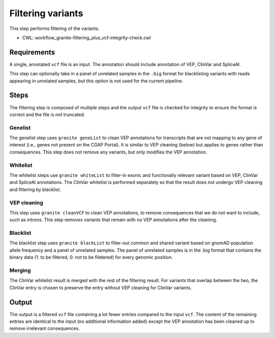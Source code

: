 ==================
Filtering variants
==================

This step performs filtering of the variants.

* CWL: workflow_granite-filtering_plus_vcf-integrity-check.cwl


Requirements
++++++++++++

A single, annotated ``vcf`` file is an input. The annotation should include annotation of VEP, ClinVar and SpliceAI.

This step can optionally take in a panel of unrelated samples in the ``.big`` format for blacklisting variants with reads appearing in unrelated samples, but this option is not used for the current pipeline.


Steps
+++++

The filtering step is composed of multiple steps and the output ``vcf`` file is checked for integrity to ensure the format is correct and the file is not truncated.

.. image:: images/cgap_filtering_v20.png


Genelist
---------

The genelist step uses ``granite geneList`` to clean VEP annotations for transcripts that are not mapping to any gene of interest (i.e., genes not present on the CGAP Portal). It is similar to VEP cleaning (below) but applies to genes rather than consequences. This step does not remove any variants, but only modifies the VEP annotation.


Whitelist
---------

The whitelist steps use ``granite whiteList`` to filter-in exonic and functionally relevant variant based on VEP, ClinVar and SpliceAI annotations. The ClinVar whitelist is performed separately so that the result does not undergo VEP cleaning and filtering by blacklist.


VEP cleaning
------------

This step uses ``granite cleanVCF`` to clean VEP annotations, to remove consequences that we do not want to include, such as introns. This step removes variants that remain with no VEP annotations after the cleaning.


Blacklist
---------

The blacklist step uses ``granite blackList`` to filter-out common and shared variant based on gnomAD population allele frequency and a panel of unrelated samples. The panel of unrelated samples is in the .big format that contains the binary data (1: to be filtered, 0: not to be filetered) for every genomic position.


Merging
-------

The ClinVar whitelist result is merged with the rest of the filtering result. For variants that overlap between the two, the ClinVar entry is chosen to preserve the entry without VEP cleaning for ClinVar variants.


Output
++++++

The output is a filtered ``vcf`` file containing a lot fewer entries compared to the input ``vcf``. The content of the remaining entries are identical to the input (no additional information added) except the VEP annotation has been cleaned up to remove irrelevant consequences.
